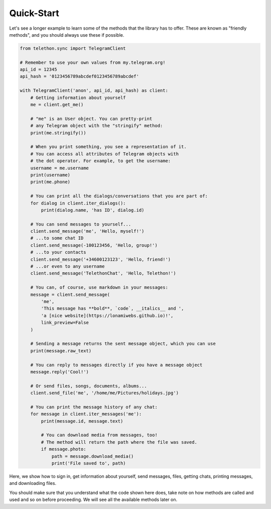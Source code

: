 ===========
Quick-Start
===========

Let's see a longer example to learn some of the methods that the library
has to offer. These are known as "friendly methods", and you should always
use these if possible.

.. code-block:: python

    from telethon.sync import TelegramClient

    # Remember to use your own values from my.telegram.org!
    api_id = 12345
    api_hash = '0123456789abcdef0123456789abcdef'

    with TelegramClient('anon', api_id, api_hash) as client:
        # Getting information about yourself
        me = client.get_me()

        # "me" is an User object. You can pretty-print
        # any Telegram object with the "stringify" method:
        print(me.stringify())

        # When you print something, you see a representation of it.
        # You can access all attributes of Telegram objects with
        # the dot operator. For example, to get the username:
        username = me.username
        print(username)
        print(me.phone)

        # You can print all the dialogs/conversations that you are part of:
        for dialog in client.iter_dialogs():
            print(dialog.name, 'has ID', dialog.id)

        # You can send messages to yourself...
        client.send_message('me', 'Hello, myself!')
        # ...to some chat ID
        client.send_message(-100123456, 'Hello, group!')
        # ...to your contacts
        client.send_message('+34600123123', 'Hello, friend!')
        # ...or even to any username
        client.send_message('TelethonChat', 'Hello, Telethon!')

        # You can, of course, use markdown in your messages:
        message = client.send_message(
            'me',
            'This message has **bold**, `code`, __italics__ and ',
            'a [nice website](https://lonamiwebs.github.io)!',
            link_preview=False
        )

        # Sending a message returns the sent message object, which you can use
        print(message.raw_text)

        # You can reply to messages directly if you have a message object
        message.reply('Cool!')

        # Or send files, songs, documents, albums...
        client.send_file('me', '/home/me/Pictures/holidays.jpg')

        # You can print the message history of any chat:
        for message in client.iter_messages('me'):
            print(message.id, message.text)

            # You can download media from messages, too!
            # The method will return the path where the file was saved.
            if message.photo:
                path = message.download_media()
                print('File saved to', path)


Here, we show how to sign in, get information about yourself, send
messages, files, getting chats, printing messages, and downloading
files.

You should make sure that you understand what the code shown here
does, take note on how methods are called and used and so on before
proceeding. We will see all the available methods later on.
